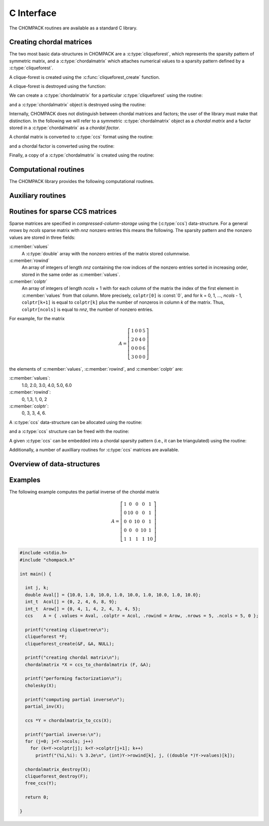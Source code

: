 .. _c-capi:

***********
C Interface
***********

The CHOMPACK routines are available as a standard C library.


Creating chordal matrices
=========================

The two most basic data-structures in CHOMPACK are a :c:type:`cliqueforest`, which represents  
the sparsity pattern of symmetric matrix, and a :c:type:`chordalmatrix` which attaches
numerical values to a sparsity pattern defined by a :c:type:`cliqueforest`. 

A clique-forest is created using the :c:func:`cliqueforest_create` function.

.. c:function:: int cliqueforest_create(cliqueforest **F, const ccs *X, const int_t *p)

    Creates a :c:type:`cliqueforest` from a :c:type:`ccs` matrix.  
        
    :param F: is overwritten with a pointer to the created :c:type:`cliqueforest` object. 
    :param X: ccs matrix. `X` must be chordal (e.g., created by :c:func:`chordalembedding`).
    :param p: permutation associated with `X` of order `n`, if `n` is the order of `X`. 
        Typically, `p` is a fill-in reducing permutation used for creating `X` with
        :c:func:`chordalembedding`. 
    :returns: a status integer `CHOMPACK_OK`, or `CHOMPACK_NOMEMORY`. 

A clique-forest is destroyed using the function:

.. c:function:: void cliqueforest_destroy(cliqueforest *F)

We can create a :c:type:`chordalmatrix` for a particular :c:type:`cliqueforest` using
the routine:

.. c:function:: chordalmatrix * ccs_to_chordalmatrix (const cliqueforest *F, const ccs *X) 

    Creates a chordal matrix by projecting a sparse matrix `X` onto the sparsity pattern
    defined by the clique-forest `F`. Elements in `X` outside the chordal sparsity pattern
    in `F` are ignored.
    
    :param F: a :c:type:`cliqueforest` object specifying a chordal sparsity pattern.
    :param X: a sparse :c:type:`ccs` matrix with the numerical values.
    :returns: a chordal matrix object, or `NULL` if a memory error occured.  

and a :c:type:`chordalmatrix` object is destroyed using the routine:

.. c:function:: void chordalmatrix_destroy(chordalmatrix *X);

Internally, CHOMPACK does not distinguish between chordal matrices and factors; the
user of the library must make that distinction. In the following we will refer to
a symmetric :c:type:`chordalmatrix` object as a `chordal matrix` and a factor 
stored in a :c:type:`chordalmatrix` as a `chordal factor`.

A chordal matrix is converted to
:c:type:`ccs` format using the routine:

.. c:function:: ccs * chordalmatrix_to_ccs (const chordalmatrix *A)

and a chordal factor is converted using the routine:
 
.. c:function:: ccs * chordalfactor_to_ccs (const chordalmatrix *A)

Finally, a copy of a :c:type:`chordalmatrix` is created using the routine:

.. c:function:: chordalmatrix * chordalmatrix_copy(const chordalmatrix *A)

Computational routines
======================
The CHOMPACK library provides the following computational routines.

.. c:function:: int cholesky(chordalmatrix *X)

    Computes a zero fill-in Cholesky factorization 

    .. math:: 
        :label: e-chol
        
        P^TXP = LL^T

    of a positive definite chordal matrix ``X``. 

    :param X: a chordal matrix. On entry, ``X`` contains a positive definite chordal matrix,
        and on exit it is overwritten with its Cholesky factor.
        
    :returns: `CHOMPACK_OK` if the factorization was successful,  
        `CHOMPACK_FACTORIZATION_ERR` if the factorization failed, or
        `CHOMPACK_NOMEMORY`.
    
.. c:function:: int solve(const chordalmatrix *L, double *X, int m, int sys)

    Solves a factored set of equations, or multiplies with Cholesky factors.

    ``L`` contains the factors of a factorization :eq:`e-chol` of a 
    positive definite sparse chordal matrix.  ``X`` is a dense matrix
    of doubles with the same number of rows as ``L``, stored as a
    contigious array on column-major-order. 
    On exit, ``X`` is overwritten with one of the four matrices in the 
    table.

    .. tabularcolumns:: |l|c|
    
    =======================   ====
    action                    sys
    =======================   ====
    :math:`X := L^{-1}P^TX`   0
    :math:`X := PL^{-T}X`     1
    :math:`X := PLX`          2
    :math:`X := L^TP^TX`      3
    =======================   ====

    :param L: chordal factor
    :param X: dense matrix of doubles stored in columm-major-order with `n` rows, if `n` is the order of `L`
    :param m: number of columns of ``X``
    :param sys: integer

.. c:function:: chordalmatrix * completion(const chordalmatrix *X, int *info)

    Returns the Cholesky factor of the inverse of the maximum-determinant 
    positive definite completion of a symmetric chordal matrix ``X``, \ie,
    the Cholesky factor of the inverse of the solution of

    .. math::

        \begin{array}{ll}
        \mbox{maximize}   &  \det W \\
        \mbox{subject to} &  \mbox{proj}(W) = X \\
                          &  W \succ 0.
        \end{array}

    The inverse :math:`Z = W^{-1}` has the same sparsity pattern as 
    :math:`X` and satisfies the nonlinear equation 

    .. math::

        \mbox{proj}(Z^{-1}) = X. 

    :func:`completion` returns the factor in the factorization 
    :math:`P^T Z P = L L^T`.
    
    :param X: chordal matrix
    :param info: status integer overwritten with
        `CHOMPACK_OK`, `CHOMPACK_FACTORIZATION_ERR` or `CHOMPACK_NOMEMORY`
    :returns: chordal factor with the same sparsity pattern as `X`    

.. c:function:: int partial_inv(chordalmatrix *L)

    Evaluates the projection of the inverse of the matrix 
    :math:`X = PLL^TP^T` on the sparsity pattern of :math:`X`.

    Overwrites ``L`` with lower-triangular part of  

    .. math::

        Y = \mathrm{proj}(X^{-1}) 

    where :math:`X` is a positive definite chordal matrix specified by
    its Cholesky factor :math:`P^TXP = LL^T`.

    :param L: chordal factor
    :returns: `CHOMPACK_OK`, `CHOMPACK_FACTORIZATION_ERR` or `CHOMPACK_NOMEMORY`

.. c:function:: int hessian_factor(const chordalmatrix *L, const chordalmatrix *Y, chordalmatrix **U, int adj, int inv, int m)

    The mapping 
    
    .. math::
    
       \mathcal{H}_X(U) = \mathrm{proj}(X^{-1} U X^{-1})

    is the Hessian of the log-det barrier at a positive definite chordal
    matrix :math:`X`, applied to a symmetric chordal matrix :math:`U`.
    The Hessian operator can be factored as

    .. math::
    
        \mathcal H_X(U) = \mathcal G_X^\mathrm{adj} ( \mathcal G_X( U )),

    where the mappings on the right hand side are adjoint mappings that map
    chordal symmetric matrices to chordal symmetric matrices. 

    The :c:func:`hessian_factor` function
    evaluates these mappings or their inverses for a list of symmetric 
    chordal matrices ``**U``, and overwrites the
    matrices with the results.   The following table lists the possible 
    actions.
    
    .. tabularcolumns:: |L|L|L|   FIXME: This has no effect, opposed to Sphinx doc.
    
    ================================================  ===  ===
    Action                                            adj  inv
    ================================================  ===  ===
    :math:`U_i:={\cal G}_X(U_i)`                       0    0
    :math:`U_i:={\cal G}_X^{-1}(U_i)`                  0    1
    :math:`U_i:={\cal G}_X^\mathrm{adj}(U_i)`          1    0
    :math:`U_i:=({\cal G}_X^\mathrm{adj})^{-1}(U_i)`   1    1  
    ================================================  ===  ===
    
    The input argument ``L`` is the Cholesky factor of :math:`X`,  
    as computed by the :c:func:`cholesky` function.
    The input argument ``Y`` is the partial inverse of the inverse of
    :math:`X`, as computed by the :c:func:`partial_inv` function.
    The input argument ``U`` is a list of CHOMPACK matrices with the 
    same sparsity pattern as ``L`` and ``Y``.

    The matrices :math:`\mathcal H_X(U_i)` can be computed by two calls

    .. code-block:: c

        hessian_factor(L, Y, U, 0, 0);
        hessian_factor(L, Y, U, 1, 0);

    The matrices :math:`\mathcal H_X^{-1}(U_i)` can be computed as

    .. code-block:: c

        hessian_factor(L, Y, U, 1, 1);
        hessian_factor(L, Y, U, 0, 1);
        
    :param L: chordal factor
    :param Y: chordal matrix with the same sparsity pattern as ``L``.
    :param U: list of CHOMPACK matrices with the same sparsity pattern
        as ``L`` and ``Y``
    :param adj: 0/1
    :param inv: 0/1


Auxiliary routines 
==================

.. c:function:: void scal(double a, chordalmatrix *X)

    Evaluates 

    .. math:: 
    
        X := \alpha X.
 
    :param alpha: scaling factor
    :param X: chordal matrix


.. c:function:: void axpy(const chordalmatrix *X, chordalmatrix *Y, double a)

    Evaluates 

    .. math::

        Y := \alpha X + Y.
    
    :param X: chordal matrix
    :param Y: chordal matrix with the same sparsity pattern as ``X``
    :param alpha: float

.. c:function:: int llt(chordalmatrix *L)

    On entry `L` contains a Cholesky factor of :math:`P^T X P = L L^T`.
    On exit, `L` is overwritten with `X`.
    
    :returns: `CHOMPACK_OK` or `CHOMPACK_NOMEMORY`    
        
.. c:function:: double dot(const chordalmatrix *X, const chordalmatrix *Y)

    Returns the inner product 
    
    .. math::

        \mathrm{tr}(XY)

    of two symmetric sparse matrices with the same chordal sparsity pattern.
    
    :param X: chordal matrix
    :param Y: chordal matrix with have the same sparsity pattern as ``X``

.. c:function:: double logdet(const chordalmatrix *L)

    Returns the logarithm of the determinant of a Cholesky factor ``L``.

    :param L: chordal factor
    

Routines for sparse CCS matrices
================================

Sparse matrices are specified in `compressed-column-storage` using the (:c:type:`ccs`) 
data-structure. For a general `nrows` by `ncols` sparse matrix with `nnz` nonzero 
entries this means the following.  The sparsity pattern and the nonzero values are 
stored in three fields:

:c:member:`values` 
    A :c:type:`double` array with the 
    nonzero entries of the matrix stored columnwise.  

:c:member:`rowind` 
    An array of integers of length `nnz` containing the row indices of 
    the nonzero entries sorted in increasing order, stored in the same 
    order as :c:member:`values`.

:c:member:`colptr` 
    An array of integers of length `ncols` + 1 with for each column of the 
    matrix the index of the first element in :c:member:`values` from that 
    column.  More precisely, ``colptr[0]`` is :const:`0`, and for 
    k = 0, 1, ..., `ncols` - 1, ``colptr[k+1]`` is equal to 
    ``colptr[k]`` plus the number of nonzeros in column `k` of the
    matrix.  Thus, ``colptr[ncols]`` is equal to `nnz`, the number of 
    nonzero entries.


For example, for the matrix

.. math::

    A=\left [\begin{array}{cccc}
        1 & 0 & 0 & 5\\
        2 & 0 & 4 & 0\\
        0 & 0 & 0 & 6\\
        3 & 0 & 0 & 0
    \end{array}\right]

the elements of :c:member:`values`, :c:member:`rowind`, and :c:member:`colptr` 
are:

:c:member:`values`:
    1.0, 2.0, 3.0, 4.0, 5.0, 6.0

:c:member:`rowind`:
    0, 1,3, 1, 0, 2

:c:member:`colptr`: 
    0, 3, 3, 4, 6.


A :c:type:`ccs` data-structure can be allocated using the routine:

.. c:function:: ccs * alloc_ccs(int_t nrows, int_t ncols, int nnz)

    Allocates a `nrows` times `ncols` :c:type:`ccs` matrix with `nnz` non-zero elements.

and a :c:type:`ccs` structure can be freed with the routine:

.. c:function:: void free_ccs(ccs *obj)

A given :c:type:`ccs` can be embedded into a chordal sparsity pattern (i.e., it can 
be triangulated) using the routine:

.. c:function:: ccs * chordalembedding(const ccs *X, int *nfill)

    :param X:   a :c:type:`ccs` matrix to be triangulated.
    :param nfill:  an integer that will be overwritten with the amount of fill-in 
        (i.e., the number of edges added in the triangulation process).

    :returns:  a chordal embedding of `X` as a :c:type:`ccs` matrix.

Additionally,  a number of auxilliary routines for :c:type:`ccs` matrices are available.

.. c:function:: ccs * perm(ccs *A, int_t *p)

    Returns a symmetric permutation :math:`P^TAP` where
    `P` is a permutation and `A` is a square matrix of dimension `n`.
    
    :param A: :c:type:`ccs` matrix.
    :param p: a valid permutation of order `n`, if `n` is the dimension of `A`.
    :return: a symmetric permutation of the rows and columns of `A`.
            
.. c:function:: ccs * symmetrize(const ccs *A)

    Symmetrizes a lower triangular matrix `A`, i.e., computes 
    
    .. math::
        A+A^T-\mathbf{diag}(\mathbf{diag}(A))
    
    :param A: a lower triangular matrix.
    :returns: a symmetric matrix, with `A` as lower triangular part.
     
.. c:function:: ccs * tril(const ccs *A)

    Returns the lower-triangular part of a sparse matrix.
    
    :param A: :c:type:`ccs` matrix.
    :returns: a :c:type:`ccs` matrix, with `A` as lower triangular part, and zeros
        elsewhere.
        
Overview of data-structures
===========================

.. c:type:: ccs
   
    .. code-block:: c
    
        typedef struct {
            void  *values;      /* value list */
            int_t *colptr;      /* column pointer list */
            int_t *rowind;      /* row index list */
            int_t nrows, ncols; /* number of rows and columns */
            int   id;           /* not currently used */
        } ccs;

    .. c:member:: nrows
    
        number of rows

    .. c:member:: ncols
    
        number of columns
        
    .. c:member:: values
    
        length `colptr[ncols]` :c:type:`double` array with numerical values.
        
    .. c:member:: colptr
    
        length `ncols+1` array with compressed column-indices.
        
    .. c:member:: rowind
   
        length `colptr[ncols]` array with row-indices.
    
    .. c:member:: id
    
        included for compatibility with CVXOPT; not currently used.    
            
.. c:type:: cliqueforest

    .. code-block:: c

        typedef struct cliqueforest {
        
          int nRoots, nCliques, n;
          struct clique **roots, **list, *location;
          int_t *p, *ip;
        
        } cliqueforest;

    .. c:member:: nRoots
    
        number of clique-trees in the clique-forest

    .. c:member:: nCliques
    
        number of cliques in the clique-forest

    .. c:member:: n 
    
        number of nodes (dimension of the matrix)

    .. c:member:: roots
    
        array of pointers to each root element

    .. c:member:: list
    
        array of pointers to each clique numbers in reverse topological order

    .. c:member:: p
    
        permutation used for creating the clique-forst

    .. c:member:: ip
    
        inverse permutation 

    .. c:member:: location
    
        used internally by CHOMPACK

.. c:type:: chordalmatrix

    .. code-block:: c

        typedef struct {
        
          cliqueforest *F;
          double **US;
          double **SS;
          double **UU;
          void *F_py;
        
        } chordalmatrix;

    .. c:member:: F
    
        clique-forest representing sparsity pattern of matrix

    .. c:member:: US
    
        array of matrices corresponding the :math:`\{U_k,S_k\}` blocks of the chordal matrix

    .. c:member:: SS
    
        array of matrices corresponding the :math:`\{S_k,S_k\}` blocks of the chordal matrix

    .. c:member:: UU
    
        array of matrices corresponding the :math:`\{U_k,U_k\}` blocks of the chordal matrix
        
    .. c:member:: F_py
    
        included for compatibility with CVXOPT

Examples
========

The following example computes the partial inverse of the chordal matrix

.. math:: 

    A=\left [\begin{array}{ccccc}
        1 & 0 & 0 & 0 & 1\\
        0 & 10 & 0 & 0 & 1\\
        0 & 0 & 10 & 0 & 1\\
        0 & 0 & 0 & 10 & 1\\
        1 & 1 & 1 & 1 & 10        
    \end{array}\right]

.. code-block:: c
 
    #include <stdio.h>
    #include "chompack.h"
    
    int main() {
    
      int j, k;
      double Aval[] = {10.0, 1.0, 10.0, 1.0, 10.0, 1.0, 10.0, 1.0, 10.0};
      int_t  Acol[] = {0, 2, 4, 6, 8, 9};
      int_t  Arow[] = {0, 4, 1, 4, 2, 4, 3, 4, 5};
      ccs    A = { .values = Aval, .colptr = Acol, .rowind = Arow, .nrows = 5, .ncols = 5, 0 };
    
      printf("creating cliquetree\n");
      cliqueforest *F;
      cliqueforest_create(&F, &A, NULL);
    
      printf("creating chordal matrix\n");
      chordalmatrix *X = ccs_to_chordalmatrix (F, &A);
    
      printf("performing factorization\n");
      cholesky(X);
    
      printf("computing partial inverse\n");
      partial_inv(X);
    
      ccs *Y = chordalmatrix_to_ccs(X);
    
      printf("partial inverse:\n");
      for (j=0; j<Y->ncols; j++)
        for (k=Y->colptr[j]; k<Y->colptr[j+1]; k++)
          printf("(%i,%i): % 3.2e\n", (int)Y->rowind[k], j, ((double *)Y->values)[k]);
    
      chordalmatrix_destroy(X);
      cliqueforest_destroy(F);
      free_ccs(Y);
    
      return 0;
    
    }
 
